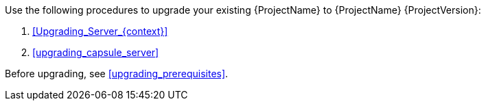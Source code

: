 [[introduction_upgrading_satellite]]

ifdef::satellite[]
[WARNING]
If you have {Project} installed in a high availability configuration, contact Red{nbsp}Hat Support before upgrading to {Project} {ProjectVersion}.
endif::[]

Use the following procedures to upgrade your existing {ProjectName} to {ProjectName} {ProjectVersion}:

. xref:Upgrading_Server_{context}[]
ifdef::satellite[]
. xref:synchronizing_the_new_repositories_{context}[]
endif::[]
. xref:upgrading_capsule_server[]
ifdef::katello,satellite[]
. xref:upgrading_content_hosts[]
endif::[]
ifdef::satellite[]
. xref:post-upgrade_tasks[]
endif::[]

Before upgrading, see xref:upgrading_prerequisites[].
